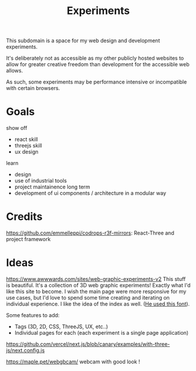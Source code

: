 #+TITLE: Experiments

This subdomain is a space for my web design and
development experiments.

It's deliberately not as accessible as my other publicly
hosted websites to allow for greater creative freedom
than development for the accessible web allows.

As such, some experiments may be performance intensive or
incompatible with certain browsers.

* Goals
show off
- react skill
- threejs skill
- ux design
learn
- design
- use of industrial tools
- project maintainence long term
- development of ui components / architecture in a modular way

* Credits
https://github.com/emmelleppi/codrops-r3f-mirrors: React-Three and project framework

* Ideas
https://www.awwwards.com/sites/web-graphic-experiments-v2
This stuff is beautiful.
It's a collection of 3D web graphic experiments! Exactly what I'd like this site to become.
I wish the main page were more responsive for my use cases, but I'd love to spend some time
creating and iterating on individual experience. I like the idea of the index as well.
([[https://blazetype.eu/typecatalogue/][He used this font]]).


Some features to add:
- Tags (3D, 2D, CSS, ThreeJS, UX, etc..)
- Individual pages for each (each experiment is a single page application)
https://github.com/vercel/next.js/blob/canary/examples/with-three-js/next.config.js

https://maple.pet/webgbcam/ webcam with good look !
